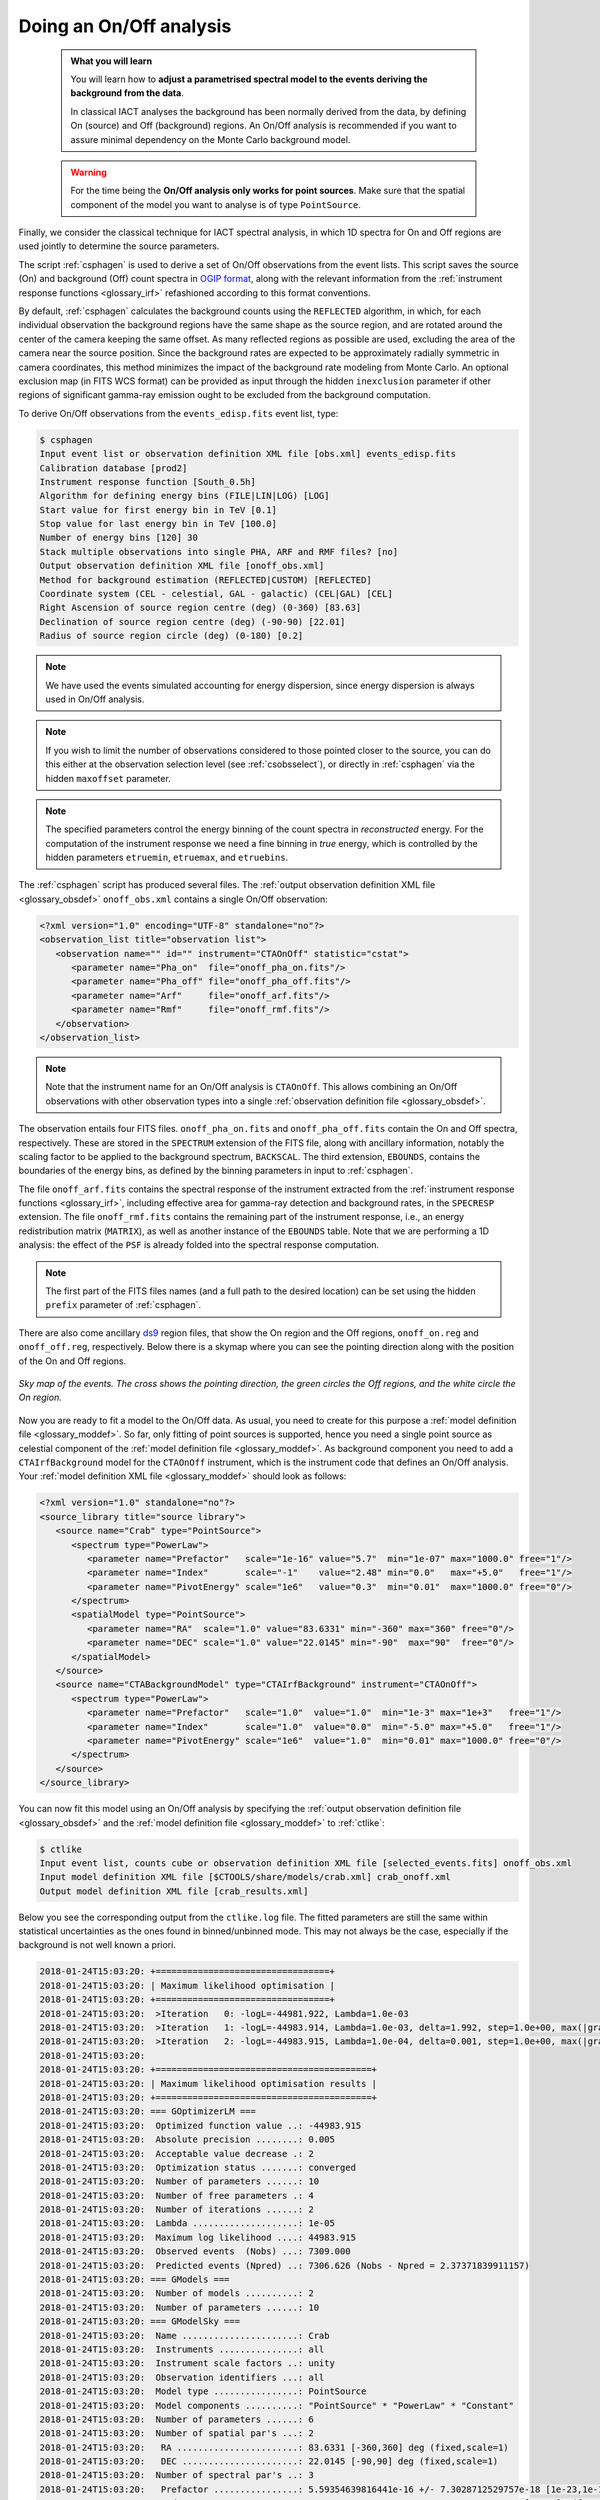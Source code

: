 .. _start_onoff:

Doing an On/Off analysis
------------------------

  .. admonition:: What you will learn

     You will learn how to **adjust a parametrised spectral model to
     the events deriving the background from the data**.

     In classical IACT analyses the background has been normally
     derived from the data, by defining On (source) and Off
     (background) regions. An On/Off analysis is recommended if you
     want to assure minimal dependency on the Monte Carlo background model.

  .. warning::
     For the time being the **On/Off analysis only works for point sources**. Make
     sure that the spatial component of the model you want to analyse is of
     type ``PointSource``.

Finally, we consider the classical technique for IACT spectral analysis,
in which 1D spectra for On and Off regions are used jointly to
determine the source parameters.

The script :ref:`csphagen` is used to derive a set of On/Off observations from
the event lists. This script saves the source (On) and background (Off) count
spectra in
`OGIP format <https://heasarc.gsfc.nasa.gov/docs/heasarc/ofwg/docs/spectra/ogip_92_007/node5.html>`_,
along with the relevant information from the :ref:`instrument response functions <glossary_irf>`
refashioned according to this format conventions.

By default, :ref:`csphagen` calculates the background counts using the
``REFLECTED`` algorithm, in which, for each individual observation the
background regions have the same shape as the source region, and are rotated
around the center of the camera keeping the same offset. As many
reflected regions as possible are used, excluding the area of the camera near
the source position. Since the background rates are expected to be approximately
radially symmetric in camera coordinates, this method minimizes the impact of
the background rate modeling from Monte Carlo. An optional exclusion map (in
FITS WCS format) can be provided as input through the hidden ``inexclusion``
parameter if other regions of significant gamma-ray emission ought to be
excluded from the background computation.

To derive On/Off observations from the ``events_edisp.fits`` event list, type:

.. code-block:: bash

   $ csphagen
   Input event list or observation definition XML file [obs.xml] events_edisp.fits
   Calibration database [prod2]
   Instrument response function [South_0.5h]
   Algorithm for defining energy bins (FILE|LIN|LOG) [LOG]
   Start value for first energy bin in TeV [0.1]
   Stop value for last energy bin in TeV [100.0]
   Number of energy bins [120] 30
   Stack multiple observations into single PHA, ARF and RMF files? [no]
   Output observation definition XML file [onoff_obs.xml]
   Method for background estimation (REFLECTED|CUSTOM) [REFLECTED]
   Coordinate system (CEL - celestial, GAL - galactic) (CEL|GAL) [CEL]
   Right Ascension of source region centre (deg) (0-360) [83.63]
   Declination of source region centre (deg) (-90-90) [22.01]
   Radius of source region circle (deg) (0-180) [0.2]

.. note::
   We have used the events simulated accounting for energy dispersion, since
   energy dispersion is always used in On/Off analysis.

.. note::
   If you wish to limit the number of observations considered to those
   pointed closer to the source, you can do this either at the observation
   selection level (see :ref:`csobsselect`), or directly in :ref:`csphagen`
   via the hidden ``maxoffset`` parameter.

.. note::
   The specified parameters control the energy binning of the count spectra
   in *reconstructed* energy. For the computation of the instrument response
   we need a fine binning in *true* energy, which is controlled by the hidden
   parameters ``etruemin``, ``etruemax``, and ``etruebins``.

The :ref:`csphagen` script has produced several files. The
:ref:`output observation definition XML file <glossary_obsdef>`
``onoff_obs.xml`` contains a single On/Off observation:

.. code-block:: xml

   <?xml version="1.0" encoding="UTF-8" standalone="no"?>
   <observation_list title="observation list">
      <observation name="" id="" instrument="CTAOnOff" statistic="cstat">
         <parameter name="Pha_on"  file="onoff_pha_on.fits"/>
         <parameter name="Pha_off" file="onoff_pha_off.fits"/>
         <parameter name="Arf"     file="onoff_arf.fits"/>
         <parameter name="Rmf"     file="onoff_rmf.fits"/>
      </observation>
   </observation_list>

.. note::
   Note that the instrument name for an On/Off analysis is ``CTAOnOff``.
   This allows combining an On/Off observations with other observation
   types into a single
   :ref:`observation definition file <glossary_obsdef>`.

The observation entails four FITS files. ``onoff_pha_on.fits`` and
``onoff_pha_off.fits`` contain the On and Off spectra, respectively.
These are stored in the ``SPECTRUM`` extension of the FITS file, along with
ancillary information, notably the scaling factor to be applied to the
background spectrum, ``BACKSCAL``. The third extension, ``EBOUNDS``, contains
the boundaries of the energy bins, as defined by the binning parameters in
input to :ref:`csphagen`.

The file ``onoff_arf.fits`` contains the spectral response of the instrument
extracted from the :ref:`instrument response functions <glossary_irf>`,
including effective area for gamma-ray detection and background rates, in the
``SPECRESP`` extension. The file ``onoff_rmf.fits`` contains the remaining
part of the instrument response, i.e., an energy redistribution matrix
(``MATRIX``), as well as another instance of the ``EBOUNDS`` table. Note that
we are performing a 1D analysis: the effect of the ``PSF`` is already folded
into the spectral response computation.

.. note::
   The first part of the FITS files names (and a full path to the desired
   location) can be set using the hidden ``prefix`` parameter of
   :ref:`csphagen`.

There are also come ancillary `ds9 <http://ds9.si.edu>`_ region files, that show
the On region and the Off regions, ``onoff_on.reg`` and
``onoff_off.reg``, respectively. Below there is
a skymap where you can see the pointing direction along with the position of
the On and Off regions.

.. figure:: onoff.jpg
   :width: 400px
   :align: center

   *Sky map of the events. The cross shows the pointing direction,
   the green circles the Off regions, and the white circle the On
   region.*

Now you are ready to fit a model to the On/Off data. As usual, you need to
create for this purpose a
:ref:`model definition file <glossary_moddef>`.
So far, only fitting of point sources is supported, hence you need a single
point source as celestial component of the
:ref:`model definition file <glossary_moddef>`.
As background component you need to add a ``CTAIrfBackground`` model for
the ``CTAOnOff`` instrument, which is the instrument code that defines an
On/Off analysis. Your
:ref:`model definition XML file <glossary_moddef>`
should look as follows:

.. code-block:: bash

   <?xml version="1.0" standalone="no"?>
   <source_library title="source library">
      <source name="Crab" type="PointSource">
         <spectrum type="PowerLaw">
            <parameter name="Prefactor"   scale="1e-16" value="5.7"  min="1e-07" max="1000.0" free="1"/>
            <parameter name="Index"       scale="-1"    value="2.48" min="0.0"   max="+5.0"   free="1"/>
            <parameter name="PivotEnergy" scale="1e6"   value="0.3"  min="0.01"  max="1000.0" free="0"/>
         </spectrum>
         <spatialModel type="PointSource">
            <parameter name="RA"  scale="1.0" value="83.6331" min="-360" max="360" free="0"/>
            <parameter name="DEC" scale="1.0" value="22.0145" min="-90"  max="90"  free="0"/>
         </spatialModel>
      </source>
      <source name="CTABackgroundModel" type="CTAIrfBackground" instrument="CTAOnOff">
         <spectrum type="PowerLaw">
            <parameter name="Prefactor"   scale="1.0"  value="1.0"  min="1e-3" max="1e+3"   free="1"/>
            <parameter name="Index"       scale="1.0"  value="0.0"  min="-5.0" max="+5.0"   free="1"/>
            <parameter name="PivotEnergy" scale="1e6"  value="1.0"  min="0.01" max="1000.0" free="0"/>
         </spectrum>
      </source>
   </source_library>

You can now fit this model using an On/Off analysis by specifying the
:ref:`output observation definition file <glossary_obsdef>`
and the
:ref:`model definition file <glossary_moddef>`
to :ref:`ctlike`:

.. code-block:: bash

   $ ctlike
   Input event list, counts cube or observation definition XML file [selected_events.fits] onoff_obs.xml
   Input model definition XML file [$CTOOLS/share/models/crab.xml] crab_onoff.xml
   Output model definition XML file [crab_results.xml]

Below you see the corresponding output from the ``ctlike.log`` file. The fitted
parameters are still the same within statistical uncertainties as the ones
found in binned/unbinned mode. This may not always be the case, especially if
the background is not well known a priori.

.. code-block:: none

   2018-01-24T15:03:20: +=================================+
   2018-01-24T15:03:20: | Maximum likelihood optimisation |
   2018-01-24T15:03:20: +=================================+
   2018-01-24T15:03:20:  >Iteration   0: -logL=-44981.922, Lambda=1.0e-03
   2018-01-24T15:03:20:  >Iteration   1: -logL=-44983.914, Lambda=1.0e-03, delta=1.992, step=1.0e+00, max(|grad|)=2.056476 [Index:7]
   2018-01-24T15:03:20:  >Iteration   2: -logL=-44983.915, Lambda=1.0e-04, delta=0.001, step=1.0e+00, max(|grad|)=0.001765 [Index:3]
   2018-01-24T15:03:20:
   2018-01-24T15:03:20: +=========================================+
   2018-01-24T15:03:20: | Maximum likelihood optimisation results |
   2018-01-24T15:03:20: +=========================================+
   2018-01-24T15:03:20: === GOptimizerLM ===
   2018-01-24T15:03:20:  Optimized function value ..: -44983.915
   2018-01-24T15:03:20:  Absolute precision ........: 0.005
   2018-01-24T15:03:20:  Acceptable value decrease .: 2
   2018-01-24T15:03:20:  Optimization status .......: converged
   2018-01-24T15:03:20:  Number of parameters ......: 10
   2018-01-24T15:03:20:  Number of free parameters .: 4
   2018-01-24T15:03:20:  Number of iterations ......: 2
   2018-01-24T15:03:20:  Lambda ....................: 1e-05
   2018-01-24T15:03:20:  Maximum log likelihood ....: 44983.915
   2018-01-24T15:03:20:  Observed events  (Nobs) ...: 7309.000
   2018-01-24T15:03:20:  Predicted events (Npred) ..: 7306.626 (Nobs - Npred = 2.37371839911157)
   2018-01-24T15:03:20: === GModels ===
   2018-01-24T15:03:20:  Number of models ..........: 2
   2018-01-24T15:03:20:  Number of parameters ......: 10
   2018-01-24T15:03:20: === GModelSky ===
   2018-01-24T15:03:20:  Name ......................: Crab
   2018-01-24T15:03:20:  Instruments ...............: all
   2018-01-24T15:03:20:  Instrument scale factors ..: unity
   2018-01-24T15:03:20:  Observation identifiers ...: all
   2018-01-24T15:03:20:  Model type ................: PointSource
   2018-01-24T15:03:20:  Model components ..........: "PointSource" * "PowerLaw" * "Constant"
   2018-01-24T15:03:20:  Number of parameters ......: 6
   2018-01-24T15:03:20:  Number of spatial par's ...: 2
   2018-01-24T15:03:20:   RA .......................: 83.6331 [-360,360] deg (fixed,scale=1)
   2018-01-24T15:03:20:   DEC ......................: 22.0145 [-90,90] deg (fixed,scale=1)
   2018-01-24T15:03:20:  Number of spectral par's ..: 3
   2018-01-24T15:03:20:   Prefactor ................: 5.59354639816441e-16 +/- 7.3028712529757e-18 [1e-23,1e-13] ph/cm2/s/MeV (free,scale=1e-16,gradient)
   2018-01-24T15:03:20:   Index ....................: -2.47773254234859 +/- 0.0110401748178683 [-0,-5]  (free,scale=-1,gradient)
   2018-01-24T15:03:20:   PivotEnergy ..............: 300000 [10000,1000000000] MeV (fixed,scale=1000000,gradient)
   2018-01-24T15:03:20:  Number of temporal par's ..: 1
   2018-01-24T15:03:20:   Normalization ............: 1 (relative value) (fixed,scale=1,gradient)
   2018-01-24T15:03:20: === GCTAModelIrfBackground ===
   2018-01-24T15:03:20:  Name ......................: BackgroundModel
   2018-01-24T15:03:20:  Instruments ...............: CTAOnOff
   2018-01-24T15:03:20:  Instrument scale factors ..: unity
   2018-01-24T15:03:20:  Observation identifiers ...: all
   2018-01-24T15:03:20:  Model type ................: "PowerLaw" * "Constant"
   2018-01-24T15:03:20:  Number of parameters ......: 4
   2018-01-24T15:03:20:  Number of spectral par's ..: 3
   2018-01-24T15:03:20:   Prefactor ................: 0.977042261939201 +/- 0.0498175569832557 [0.01,100] ph/cm2/s/MeV (free,scale=1,gradient)
   2018-01-24T15:03:20:   Index ....................: 0.00289056644049351 +/- 0.0299910588265984 [-5,5]  (free,scale=1,gradient)
   2018-01-24T15:03:20:   PivotEnergy ..............: 1000000 MeV (fixed,scale=1000000,gradient)
   2018-01-24T15:03:20:  Number of temporal par's ..: 1
   2018-01-24T15:03:20:   Normalization ............: 1 (relative value) (fixed,scale=1,gradient)

:ref:`ctlike` has a hidden parameter called ``statistic`` that sets the
statistic used for the fit. By default, :ref:`ctlike` will use ``CSTAT``
which is the statistic for a Poisson signal and Poisson background. When
``CSTAT`` is used, a spectral model for the signal and a spectral model for the
background are jointly fit to the On and Off spectra.

Alternatively, you can use ``WSTAT`` for an On/Off analysis, which treats the
number of background counts in each energy bin as a nuisance parameter that is
derived from the On and Off counts by profiling the likelihood function. In
this case, the only assumption is that the background rate spectrum is the same
in the On and Off regions.

.. warning::
   Beware that the profiling may yield unphysical results (negative background
   counts) if the number of events in the Off spectra are zero. In this case a
   null number of expected background events must be enforced,
   which can result in a bias on the source's parameters. You can address this
   issue by stacking multiple observations, using a coarser energy binning, or
   using ``CSTAT`` instead (if you have a spectral model for the background that is
   good enough). See the
   `XSPEC manual Appendix B <https://heasarc.gsfc.nasa.gov/xanadu/xspec/manual/XSappendixStatistics.html>`_
   for more information.

Finally, you can also use ``CHI2`` as fit statistic which is a classical chi
square, i.e., a Gaussian signal and Gaussian background. As for ``CSTAT``, a
spectral model for the signal and a spectral model for the background are
jointly fit to the On and Off spectra.

.. note::
   Many scripts can also be used in On/Off mode, including
   :ref:`ctbutterfly` and :ref:`csspec` that were used earlier. It is
   sufficient to replace the input counts cube/event list with an
   On/Off
   :ref:`output observation definition file <glossary_obsdef>`
   to activate On/Off mode for these tools.

